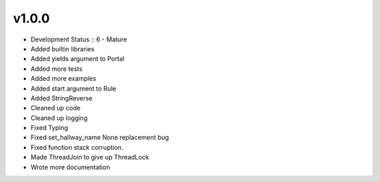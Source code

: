 ******
v1.0.0
******
* Development Status :: 6 - Mature
* Added builtin libraries
* Added yields argument to Portal
* Added more tests
* Added more examples
* Added start argument to Rule
* Added StringReverse
* Cleaned up code
* Cleaned up logging
* Fixed Typing
* Fixed set_hallway_name None replacement bug
* Fixed function stack corruption.
* Made ThreadJoin to give up ThreadLock
* Wrote more documentation

